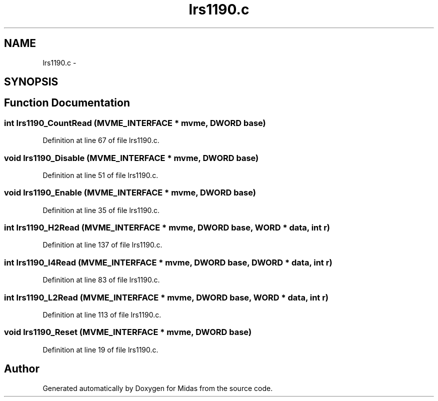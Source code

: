 .TH "lrs1190.c" 3 "31 May 2012" "Version 2.3.0-0" "Midas" \" -*- nroff -*-
.ad l
.nh
.SH NAME
lrs1190.c \- 
.SH SYNOPSIS
.br
.PP
.SH "Function Documentation"
.PP 
.SS "int lrs1190_CountRead (\fBMVME_INTERFACE\fP * mvme, \fBDWORD\fP base)"
.PP
Definition at line 67 of file lrs1190.c.
.SS "void lrs1190_Disable (\fBMVME_INTERFACE\fP * mvme, \fBDWORD\fP base)"
.PP
Definition at line 51 of file lrs1190.c.
.SS "void lrs1190_Enable (\fBMVME_INTERFACE\fP * mvme, \fBDWORD\fP base)"
.PP
Definition at line 35 of file lrs1190.c.
.SS "int lrs1190_H2Read (\fBMVME_INTERFACE\fP * mvme, \fBDWORD\fP base, \fBWORD\fP * data, int r)"
.PP
Definition at line 137 of file lrs1190.c.
.SS "int lrs1190_I4Read (\fBMVME_INTERFACE\fP * mvme, \fBDWORD\fP base, \fBDWORD\fP * data, int r)"
.PP
Definition at line 83 of file lrs1190.c.
.SS "int lrs1190_L2Read (\fBMVME_INTERFACE\fP * mvme, \fBDWORD\fP base, \fBWORD\fP * data, int r)"
.PP
Definition at line 113 of file lrs1190.c.
.SS "void lrs1190_Reset (\fBMVME_INTERFACE\fP * mvme, \fBDWORD\fP base)"
.PP
Definition at line 19 of file lrs1190.c.
.SH "Author"
.PP 
Generated automatically by Doxygen for Midas from the source code.
